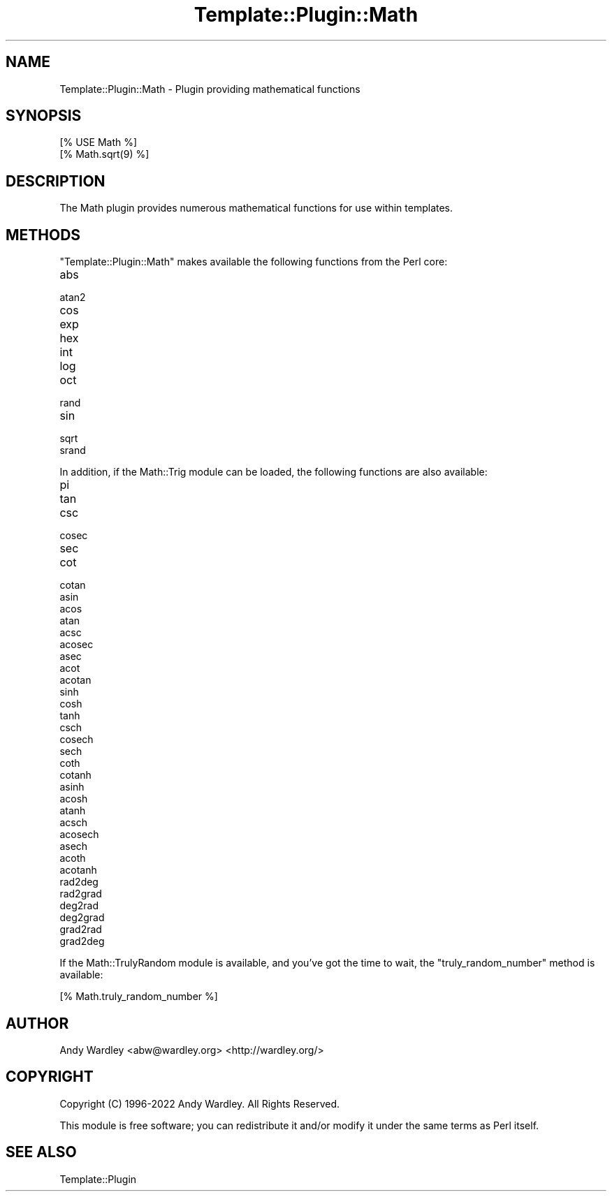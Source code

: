 .\" -*- mode: troff; coding: utf-8 -*-
.\" Automatically generated by Pod::Man 5.01 (Pod::Simple 3.43)
.\"
.\" Standard preamble:
.\" ========================================================================
.de Sp \" Vertical space (when we can't use .PP)
.if t .sp .5v
.if n .sp
..
.de Vb \" Begin verbatim text
.ft CW
.nf
.ne \\$1
..
.de Ve \" End verbatim text
.ft R
.fi
..
.\" \*(C` and \*(C' are quotes in nroff, nothing in troff, for use with C<>.
.ie n \{\
.    ds C` ""
.    ds C' ""
'br\}
.el\{\
.    ds C`
.    ds C'
'br\}
.\"
.\" Escape single quotes in literal strings from groff's Unicode transform.
.ie \n(.g .ds Aq \(aq
.el       .ds Aq '
.\"
.\" If the F register is >0, we'll generate index entries on stderr for
.\" titles (.TH), headers (.SH), subsections (.SS), items (.Ip), and index
.\" entries marked with X<> in POD.  Of course, you'll have to process the
.\" output yourself in some meaningful fashion.
.\"
.\" Avoid warning from groff about undefined register 'F'.
.de IX
..
.nr rF 0
.if \n(.g .if rF .nr rF 1
.if (\n(rF:(\n(.g==0)) \{\
.    if \nF \{\
.        de IX
.        tm Index:\\$1\t\\n%\t"\\$2"
..
.        if !\nF==2 \{\
.            nr % 0
.            nr F 2
.        \}
.    \}
.\}
.rr rF
.\" ========================================================================
.\"
.IX Title "Template::Plugin::Math 3"
.TH Template::Plugin::Math 3 2022-07-26 "perl v5.38.2" "User Contributed Perl Documentation"
.\" For nroff, turn off justification.  Always turn off hyphenation; it makes
.\" way too many mistakes in technical documents.
.if n .ad l
.nh
.SH NAME
Template::Plugin::Math \- Plugin providing mathematical functions
.SH SYNOPSIS
.IX Header "SYNOPSIS"
.Vb 1
\&    [% USE Math %]
\&
\&    [% Math.sqrt(9) %]
.Ve
.SH DESCRIPTION
.IX Header "DESCRIPTION"
The Math plugin provides numerous mathematical functions for use
within templates.
.SH METHODS
.IX Header "METHODS"
\&\f(CW\*(C`Template::Plugin::Math\*(C'\fR makes available the following functions from
the Perl core:
.IP abs 4
.IX Item "abs"
.PD 0
.IP atan2 4
.IX Item "atan2"
.IP cos 4
.IX Item "cos"
.IP exp 4
.IX Item "exp"
.IP hex 4
.IX Item "hex"
.IP int 4
.IX Item "int"
.IP log 4
.IX Item "log"
.IP oct 4
.IX Item "oct"
.IP rand 4
.IX Item "rand"
.IP sin 4
.IX Item "sin"
.IP sqrt 4
.IX Item "sqrt"
.IP srand 4
.IX Item "srand"
.PD
.PP
In addition, if the Math::Trig module can be loaded, the following
functions are also available:
.IP pi 4
.IX Item "pi"
.PD 0
.IP tan 4
.IX Item "tan"
.IP csc 4
.IX Item "csc"
.IP cosec 4
.IX Item "cosec"
.IP sec 4
.IX Item "sec"
.IP cot 4
.IX Item "cot"
.IP cotan 4
.IX Item "cotan"
.IP asin 4
.IX Item "asin"
.IP acos 4
.IX Item "acos"
.IP atan 4
.IX Item "atan"
.IP acsc 4
.IX Item "acsc"
.IP acosec 4
.IX Item "acosec"
.IP asec 4
.IX Item "asec"
.IP acot 4
.IX Item "acot"
.IP acotan 4
.IX Item "acotan"
.IP sinh 4
.IX Item "sinh"
.IP cosh 4
.IX Item "cosh"
.IP tanh 4
.IX Item "tanh"
.IP csch 4
.IX Item "csch"
.IP cosech 4
.IX Item "cosech"
.IP sech 4
.IX Item "sech"
.IP coth 4
.IX Item "coth"
.IP cotanh 4
.IX Item "cotanh"
.IP asinh 4
.IX Item "asinh"
.IP acosh 4
.IX Item "acosh"
.IP atanh 4
.IX Item "atanh"
.IP acsch 4
.IX Item "acsch"
.IP acosech 4
.IX Item "acosech"
.IP asech 4
.IX Item "asech"
.IP acoth 4
.IX Item "acoth"
.IP acotanh 4
.IX Item "acotanh"
.IP rad2deg 4
.IX Item "rad2deg"
.IP rad2grad 4
.IX Item "rad2grad"
.IP deg2rad 4
.IX Item "deg2rad"
.IP deg2grad 4
.IX Item "deg2grad"
.IP grad2rad 4
.IX Item "grad2rad"
.IP grad2deg 4
.IX Item "grad2deg"
.PD
.PP
If the Math::TrulyRandom module is available, and you've got the time
to wait, the \f(CW\*(C`truly_random_number\*(C'\fR method is available:
.PP
.Vb 1
\&    [% Math.truly_random_number %]
.Ve
.SH AUTHOR
.IX Header "AUTHOR"
Andy Wardley <abw@wardley.org> <http://wardley.org/>
.SH COPYRIGHT
.IX Header "COPYRIGHT"
Copyright (C) 1996\-2022 Andy Wardley.  All Rights Reserved.
.PP
This module is free software; you can redistribute it and/or
modify it under the same terms as Perl itself.
.SH "SEE ALSO"
.IX Header "SEE ALSO"
Template::Plugin
